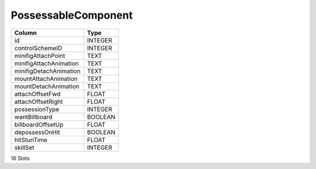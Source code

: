 PossessableComponent
--------------------

==================================================  ==========
Column                                              Type      
==================================================  ==========
id                                                  INTEGER   
controlSchemeID                                     INTEGER   
minifigAttachPoint                                  TEXT      
minifigAttachAnimation                              TEXT      
minifigDetachAnimation                              TEXT      
mountAttachAnimation                                TEXT      
mountDetachAnimation                                TEXT      
attachOffsetFwd                                     FLOAT     
attachOffsetRight                                   FLOAT     
possessionType                                      INTEGER   
wantBillboard                                       BOOLEAN   
billboardOffsetUp                                   FLOAT     
depossessOnHit                                      BOOLEAN   
hitStunTime                                         FLOAT     
skillSet                                            INTEGER   
==================================================  ==========

16 Slots